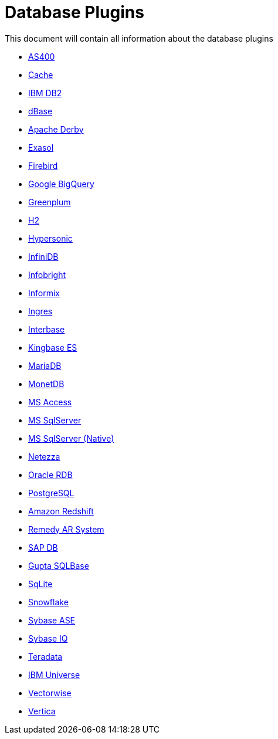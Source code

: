 [[database-plugins]]
= Database Plugins

This document will contain all information about the database plugins

* xref:plugins/database/as400.adoc[AS400]
* xref:plugins/database/cache.adoc[Cache]
* xref:plugins/database/db2.adoc[IBM DB2]
* xref:plugins/database/dbase.adoc[dBase]
* xref:plugins/database/derby.adoc[Apache Derby]
* xref:plugins/database/exasol.adoc[Exasol]
* xref:plugins/database/firebird.adoc[Firebird]
* xref:plugins/database/googlebigquery.adoc[Google BigQuery]
* xref:plugins/database/greenplum.adoc[Greenplum]
* xref:plugins/database/h2.adoc[H2]
* xref:plugins/database/hypersonic.adoc[Hypersonic]
* xref:plugins/database/infinidb.adoc[InfiniDB]
* xref:plugins/database/infobright.adoc[Infobright]
* xref:plugins/database/informix.adoc[Informix]
* xref:plugins/database/ingres.adoc[Ingres]
* xref:plugins/database/interbase.adoc[Interbase]
* xref:plugins/database/kingbasees.adoc[Kingbase ES]
* xref:plugins/database/mariadb.adoc[MariaDB]
* xref:plugins/database/monetdb.adoc[MonetDB]
* xref:plugins/database/msaccess.adoc[MS Access]
* xref:plugins/database/mssql.adoc[MS SqlServer]
* xref:plugins/database/mssqlnqtive.adoc[MS SqlServer (Native)]
* xref:plugins/database/netezza.adoc[Netezza]
* xref:plugins/database/oraclerdb.adoc[Oracle RDB]
* xref:plugins/database/postgresql.adoc[PostgreSQL]
* xref:plugins/database/redshift.adoc[Amazon Redshift]
* xref:plugins/database/remedy-ar-system.adoc[Remedy AR System]
* xref:plugins/database/sapdb.adoc[SAP DB]
* xref:plugins/database/sqlbase.adoc[Gupta SQLBase]
* xref:plugins/database/sqlite.adoc[SqLite]
* xref:plugins/database/snowflake.adoc[Snowflake]
* xref:plugins/database/sybase.adoc[Sybase ASE]
* xref:plugins/database/sybaseiq.adoc[Sybase IQ]
* xref:plugins/database/teradata.adoc[Teradata]
* xref:plugins/database/universe.adoc[IBM Universe]
* xref:plugins/database/vectorwise.adoc[Vectorwise]
* xref:plugins/database/vertica.adoc[Vertica]